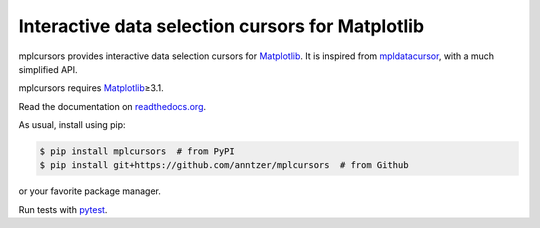 Interactive data selection cursors for Matplotlib
=================================================

| |GitHub| |PyPI| |conda-forge| |Debian| |Fedora| |openSUSE|
| |Read the Docs| |Build|

.. |GitHub|
   image:: https://img.shields.io/badge/github-anntzer%2Fmplcursors-brightgreen
   :target: https://github.com/anntzer/mplcursors
.. |PyPI|
   image:: https://img.shields.io/pypi/v/mplcursors.svg?color=brightgreen
   :target: https://pypi.python.org/pypi/mplcursors
.. |conda-forge|
   image:: https://img.shields.io/conda/v/conda-forge/mplcursors.svg?label=conda-forge&color=brightgreen
   :target: https://anaconda.org/conda-forge/mplcursors
.. |Debian|
   image:: https://repology.org/badge/version-for-repo/debian_unstable/mplcursors.svg?header=Debian
   :target: https://packages.debian.org/sid/main/python3-mplcursors
.. |Fedora|
   image:: https://repology.org/badge/version-for-repo/fedora_rawhide/python:mplcursors.svg?header=Fedora
   :target: https://src.fedoraproject.org/rpms/python-mplcursors
.. |openSUSE|
   image:: https://repology.org/badge/version-for-repo/opensuse_tumbleweed/python:mplcursors.svg?header=openSUSE
   :target: https://software.opensuse.org/package/python3-mplcursors
.. |Read the Docs|
   image:: https://img.shields.io/readthedocs/mplcursors
   :target: https://mplcursors.readthedocs.io/en/latest/?badge=latest
.. |Build|
   image:: https://img.shields.io/github/actions/workflow/status/anntzer/mplcursors/build.yml?branch=main
   :target: https://github.com/anntzer/mplcursors/actions

mplcursors provides interactive data selection cursors for Matplotlib_.  It is
inspired from mpldatacursor_, with a much simplified API.

mplcursors requires Matplotlib_\≥3.1.

Read the documentation on `readthedocs.org`_.

As usual, install using pip:

.. code-block:: sh

   $ pip install mplcursors  # from PyPI
   $ pip install git+https://github.com/anntzer/mplcursors  # from Github

or your favorite package manager.

Run tests with pytest_.

.. _Matplotlib: https://matplotlib.org
.. _mpldatacursor: https://github.com/joferkington/mpldatacursor
.. _pytest: https://pytest.org
.. _readthedocs.org: https://mplcursors.readthedocs.org
